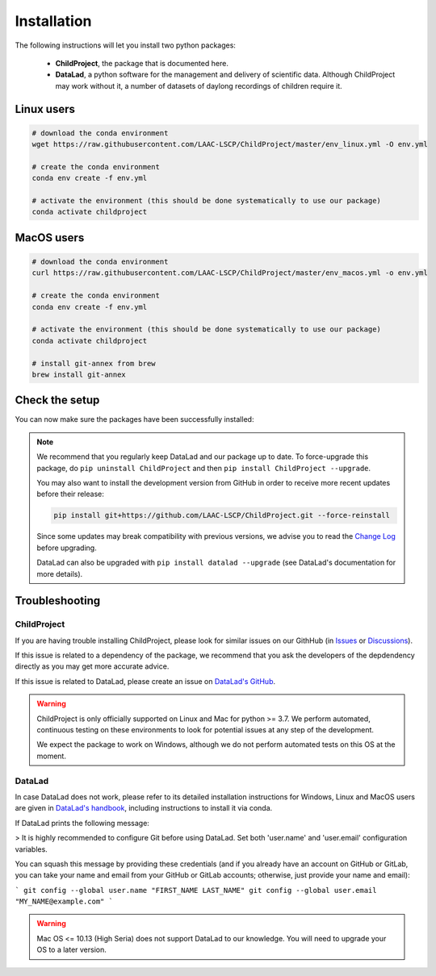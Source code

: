 .. _installation:

Installation
------------

The following instructions will let you install two python packages:

 - **ChildProject**, the package that is documented here.
 - **DataLad**, a python software for the management and delivery of scientific data. Although ChildProject may work without it, a number of datasets of daylong recordings of children require it.

Linux users
~~~~~~~~~~~

.. code:: bash

    # download the conda environment
    wget https://raw.githubusercontent.com/LAAC-LSCP/ChildProject/master/env_linux.yml -O env.yml

    # create the conda environment
    conda env create -f env.yml

    # activate the environment (this should be done systematically to use our package)
    conda activate childproject


MacOS users
~~~~~~~~~~~

.. code:: bash

    # download the conda environment
    curl https://raw.githubusercontent.com/LAAC-LSCP/ChildProject/master/env_macos.yml -o env.yml

    # create the conda environment
    conda env create -f env.yml

    # activate the environment (this should be done systematically to use our package)
    conda activate childproject

    # install git-annex from brew
    brew install git-annex


Check the setup
~~~~~~~~~~~~~~~

You can now make sure the packages have been successfully installed:

.. clidoc::

   child-project --help

.. clidoc::

    # optional software, for getting and sharing data
    datalad --version

.. note::

    We recommend that you regularly keep DataLad and our package up to date. 
    To force-upgrade this package, do ``pip uninstall ChildProject``
    and then ``pip install ChildProject --upgrade``.

    You may also want to install the development version from GitHub in order
    to receive more recent updates before their release:

    .. code:: bash
    
        pip install git+https://github.com/LAAC-LSCP/ChildProject.git --force-reinstall

    Since some updates may break compatibility with previous versions,
    we advise you to read the `Change Log <https://github.com/LAAC-LSCP/ChildProject/blob/master/CHANGELOG.md>`_
    before upgrading.
    
    DataLad can also be upgraded with ``pip install datalad --upgrade``
    (see DataLad's documentation for more details).

Troubleshooting
~~~~~~~~~~~~~~~

ChildProject
============

If you are having trouble installing ChildProject, please look
for similar issues on our GithHub (in `Issues <https://github.com/LAAC-LSCP/ChildProject/issues>`__ or `Discussions <https://github.com/LAAC-LSCP/ChildProject/discussions>`__).

If this issue is related to a dependency of the package, we recommend that you ask
the developers of the depdendency directly as you may get more accurate advice.

If this issue is related to DataLad, please create an issue on `DataLad's GitHub <https://github.com/datalad/datalad/issues>`__.

.. warning::

    ChildProject is only officially supported on Linux and Mac for python >= 3.7.
    We perform automated, continuous testing on these environments to look
    for potential issues at any step of the development.

    We expect the package to work on Windows, although we do not perform
    automated tests on this OS at the moment.

DataLad
=======


In case DataLad does not work, please refer to its detailed installation instructions for Windows, Linux and MacOS users are given in 
`DataLad's handbook <http://handbook.datalad.org/en/latest/intro/installation.html>`_,
including instructions to install it via conda.
    
If DataLad prints the following message:

> It is highly recommended to configure Git before using DataLad. Set both 'user.name' and 'user.email' configuration variables.

You can squash this message by providing these credentials (and if you already have an account on GitHub or GitLab, you can take your name and email from your GitHub or GitLab accounts; otherwise, just provide your name and email):

```
git config --global user.name "FIRST_NAME LAST_NAME"
git config --global user.email "MY_NAME@example.com"
```

.. warning::

    Mac OS <= 10.13 (High Seria) does not support DataLad to our knowledge.
    You will need to upgrade your OS to a later version.